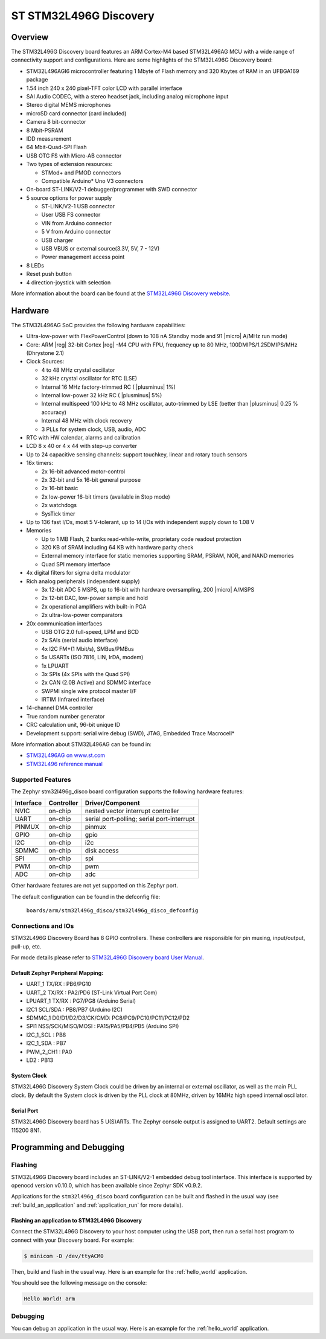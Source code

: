 .. _stm32l496g_disco_board:

ST STM32L496G Discovery
#######################

Overview
********

The STM32L496G Discovery board features an ARM Cortex-M4 based STM32L496AG MCU
with a wide range of connectivity support and configurations. Here are
some highlights of the STM32L496G Discovery board:


- STM32L496AGI6 microcontroller featuring 1 Mbyte of Flash memory and 320 Kbytes of RAM in an UFBGA169 package
- 1.54 inch 240 x 240 pixel-TFT color LCD with parallel interface
- SAI Audio CODEC, with a stereo headset jack, including analog microphone input
- Stereo digital MEMS microphones
- microSD card connector (card included)
- Camera 8 bit-connector
- 8 Mbit-PSRAM
- IDD measurement
- 64 Mbit-Quad-SPI Flash
- USB OTG FS with Micro-AB connector
- Two types of extension resources:

  - STMod+ and PMOD connectors
  - Compatible Arduino* Uno V3 connectors

- On-board ST-LINK/V2-1 debugger/programmer with SWD connector
- 5 source options for power supply

  - ST-LINK/V2-1 USB connector
  - User USB FS connector
  - VIN from Arduino connector
  - 5 V from Arduino connector
  - USB charger
  - USB VBUS or external source(3.3V, 5V, 7 - 12V)
  - Power management access point

- 8 LEDs
- Reset push button
- 4 direction-joystick with selection

.. image:: img/stm32l496g_disco.jpg
     :align: center
     :alt: STM32L496G Discovery

More information about the board can be found at the `STM32L496G Discovery website`_.

Hardware
********

The STM32L496AG SoC provides the following hardware capabilities:

- Ultra-low-power with FlexPowerControl (down to 108 nA Standby mode and 91
  |micro| A/MHz run mode)
- Core: ARM |reg| 32-bit Cortex |reg| -M4 CPU with FPU, frequency up to 80 MHz,
  100DMIPS/1.25DMIPS/MHz (Dhrystone 2.1)
- Clock Sources:

  - 4 to 48 MHz crystal oscillator
  - 32 kHz crystal oscillator for RTC (LSE)
  - Internal 16 MHz factory-trimmed RC ( |plusminus| 1%)
  - Internal low-power 32 kHz RC ( |plusminus| 5%)
  - Internal multispeed 100 kHz to 48 MHz oscillator, auto-trimmed by
    LSE (better than |plusminus| 0.25 % accuracy)
  - Internal 48 MHz with clock recovery
  - 3 PLLs for system clock, USB, audio, ADC

- RTC with HW calendar, alarms and calibration
- LCD 8 x 40 or 4 x 44 with step-up converter
- Up to 24 capacitive sensing channels: support touchkey, linear and rotary touch sensors
- 16x timers:

  - 2x 16-bit advanced motor-control
  - 2x 32-bit and 5x 16-bit general purpose
  - 2x 16-bit basic
  - 2x low-power 16-bit timers (available in Stop mode)
  - 2x watchdogs
  - SysTick timer

- Up to 136 fast I/Os, most 5 V-tolerant, up to 14 I/Os with independent supply down to 1.08 V
- Memories

  - Up to 1 MB Flash, 2 banks read-while-write, proprietary code readout protection
  - 320 KB of SRAM including 64 KB with hardware parity check
  - External memory interface for static memories supporting SRAM, PSRAM, NOR, and NAND memories
  - Quad SPI memory interface

- 4x digital filters for sigma delta modulator
- Rich analog peripherals (independent supply)

  - 3x 12-bit ADC 5 MSPS, up to 16-bit with hardware oversampling, 200
    |micro| A/MSPS
  - 2x 12-bit DAC, low-power sample and hold
  - 2x operational amplifiers with built-in PGA
  - 2x ultra-low-power comparators

- 20x communication interfaces

  - USB OTG 2.0 full-speed, LPM and BCD
  - 2x SAIs (serial audio interface)
  - 4x I2C FM+(1 Mbit/s), SMBus/PMBus
  - 5x USARTs (ISO 7816, LIN, IrDA, modem)
  - 1x LPUART
  - 3x SPIs (4x SPIs with the Quad SPI)
  - 2x CAN (2.0B Active) and SDMMC interface
  - SWPMI single wire protocol master I/F
  - IRTIM (Infrared interface)

- 14-channel DMA controller
- True random number generator
- CRC calculation unit, 96-bit unique ID
- Development support: serial wire debug (SWD), JTAG, Embedded Trace Macrocell*


More information about STM32L496AG can be found in:

- `STM32L496AG on www.st.com`_
- `STM32L496 reference manual`_

Supported Features
==================

The Zephyr stm32l496g_disco board configuration supports the following hardware features:

+-----------+------------+-------------------------------------+
| Interface | Controller | Driver/Component                    |
+===========+============+=====================================+
| NVIC      | on-chip    | nested vector interrupt controller  |
+-----------+------------+-------------------------------------+
| UART      | on-chip    | serial port-polling;                |
|           |            | serial port-interrupt               |
+-----------+------------+-------------------------------------+
| PINMUX    | on-chip    | pinmux                              |
+-----------+------------+-------------------------------------+
| GPIO      | on-chip    | gpio                                |
+-----------+------------+-------------------------------------+
| I2C       | on-chip    | i2c                                 |
+-----------+------------+-------------------------------------+
| SDMMC     | on-chip    | disk access                         |
+-----------+------------+-------------------------------------+
| SPI       | on-chip    | spi                                 |
+-----------+------------+-------------------------------------+
| PWM       | on-chip    | pwm                                 |
+-----------+------------+-------------------------------------+
| ADC       | on-chip    | adc                                 |
+-----------+------------+-------------------------------------+

Other hardware features are not yet supported on this Zephyr port.

The default configuration can be found in the defconfig file:

	``boards/arm/stm32l496g_disco/stm32l496g_disco_defconfig``


Connections and IOs
===================

STM32L496G Discovery Board has 8 GPIO controllers. These controllers are responsible for pin muxing,
input/output, pull-up, etc.

For mode details please refer to `STM32L496G Discovery board User Manual`_.

Default Zephyr Peripheral Mapping:
----------------------------------

- UART_1 TX/RX : PB6/PG10
- UART_2 TX/RX : PA2/PD6 (ST-Link Virtual Port Com)
- LPUART_1 TX/RX : PG7/PG8 (Arduino Serial)
- I2C1 SCL/SDA : PB8/PB7 (Arduino I2C)
- SDMMC_1 D0/D1/D2/D3/CK/CMD: PC8/PC9/PC10/PC11/PC12/PD2
- SPI1 NSS/SCK/MISO/MOSI : PA15/PA5/PB4/PB5 (Arduino SPI)
- I2C_1_SCL : PB8
- I2C_1_SDA : PB7
- PWM_2_CH1 : PA0
- LD2 : PB13

System Clock
------------

STM32L496G Discovery System Clock could be driven by an internal or external oscillator,
as well as the main PLL clock. By default the System clock is driven by the PLL clock at 80MHz,
driven by 16MHz high speed internal oscillator.

Serial Port
-----------

STM32L496G Discovery board has 5 U(S)ARTs. The Zephyr console output is assigned to UART2.
Default settings are 115200 8N1.


Programming and Debugging
*************************

Flashing
========

STM32L496G Discovery board includes an ST-LINK/V2-1 embedded debug
tool interface.  This interface is supported by openocd version
v0.10.0, which has been available since Zephyr SDK v0.9.2.

Applications for the ``stm32l496g_disco`` board configuration can be
built and flashed in the usual way (see :ref:`build_an_application`
and :ref:`application_run` for more details).

Flashing an application to STM32L496G Discovery
-----------------------------------------------

Connect the STM32L496G Discovery to your host computer using the USB
port, then run a serial host program to connect with your Discovery
board. For example:

.. code-block:: console

   $ minicom -D /dev/ttyACM0

Then, build and flash in the usual way. Here is an example for the
:ref:`hello_world` application.

.. zephyr-app-commands::
   :zephyr-app: samples/hello_world
   :board: stm32l496g_disco
   :goals: build flash

You should see the following message on the console:

.. code-block:: console

   Hello World! arm

Debugging
=========

You can debug an application in the usual way.  Here is an example for the
:ref:`hello_world` application.

.. zephyr-app-commands::
   :zephyr-app: samples/hello_world
   :board: stm32l496g_disco
   :maybe-skip-config:
   :goals: debug

.. _STM32L496G Discovery website:
   http://www.st.com/en/evaluation-tools/32l496gdiscovery.html

.. _STM32L496G Discovery board User Manual:
   http://www.st.com/resource/en/user_manual/dm00353127.pdf

.. _STM32L496AG on www.st.com:
   http://www.st.com/en/microcontrollers/stm32l496ag.html

.. _STM32L496 reference manual:
   http://www.st.com/resource/en/reference_manual/DM00083560.pdf
